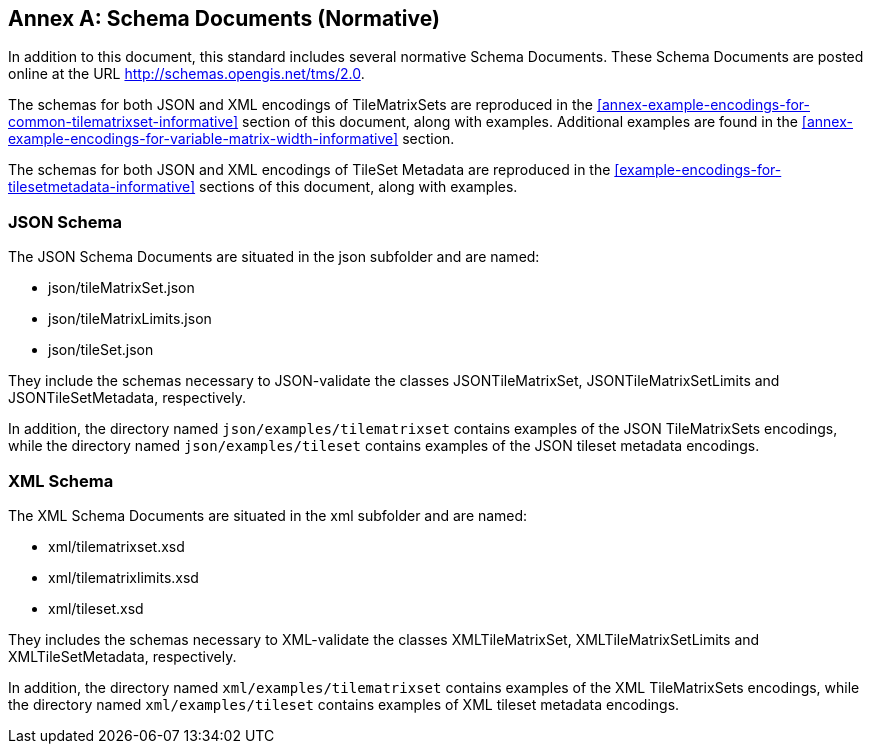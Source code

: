 [appendix]
[[annex-schema-documents-normative]]
:appendix-caption: Annex
== Schema Documents (Normative)

In addition to this document, this standard includes several normative Schema Documents.
These Schema Documents are posted online at the URL http://schemas.opengis.net/tms/2.0.

The schemas for both JSON and XML encodings of TileMatrixSets are reproduced in the <<annex-example-encodings-for-common-tilematrixset-informative>> section of this document, along with examples. Additional examples are found in the <<annex-example-encodings-for-variable-matrix-width-informative>> section.

The schemas for both JSON and XML encodings of TileSet Metadata are reproduced in the <<example-encodings-for-tilesetmetadata-informative>> sections of this document, along with examples.

[[b.1-json-schema]]
=== JSON Schema

The JSON Schema Documents are situated in the json subfolder and are named:

- json/tileMatrixSet.json
- json/tileMatrixLimits.json
- json/tileSet.json

They include the schemas necessary to JSON-validate the classes JSONTileMatrixSet, JSONTileMatrixSetLimits and JSONTileSetMetadata, respectively.

In addition, the directory named `json/examples/tilematrixset` contains examples of the JSON TileMatrixSets encodings,
while the directory named `json/examples/tileset` contains examples of the JSON tileset metadata encodings.

[[b.2-xml-schema]]
=== XML Schema     

The XML Schema Documents are situated in the xml subfolder and are named:

- xml/tilematrixset.xsd
- xml/tilematrixlimits.xsd
- xml/tileset.xsd

They includes the schemas necessary to XML-validate the classes XMLTileMatrixSet, XMLTileMatrixSetLimits and XMLTileSetMetadata, respectively.

In addition, the directory named `xml/examples/tilematrixset` contains examples of the XML TileMatrixSets encodings,
while the directory named `xml/examples/tileset` contains examples of XML tileset metadata encodings.
